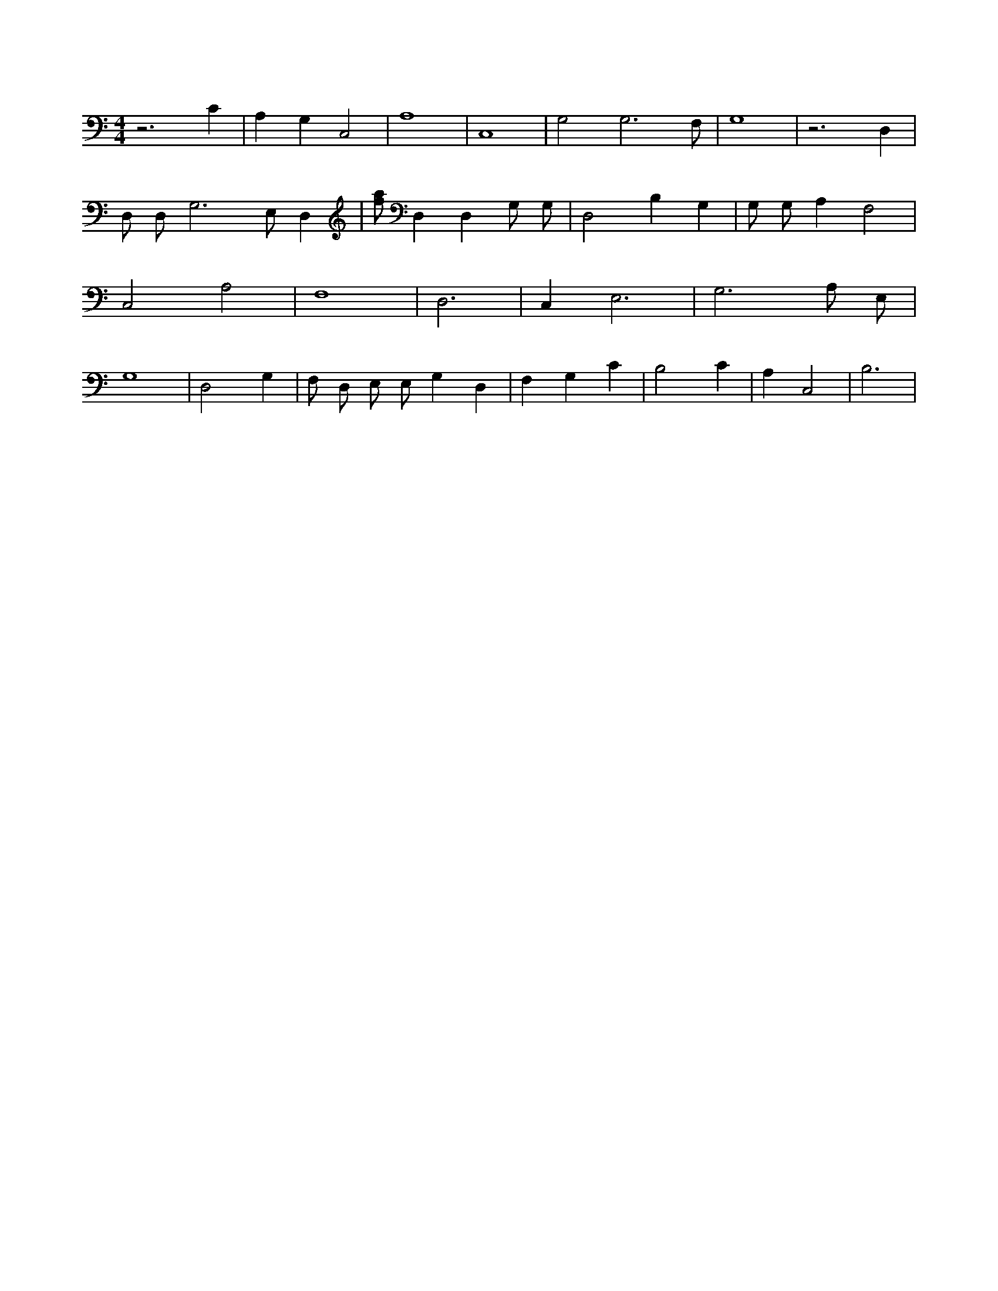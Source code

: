 X:116
L:1/4
M:4/4
K:CMaj
z3 C | A, G, C,2 | A,4 | C,4 | G,2 G,3 /2 F,/2 | G,4 | z3 D, | D,/2 D,/2 G,3 /2 E,/2 D, | [f/2a/2] D, D, G,/2 G,/2 | D,2 B, G, | G,/2 G,/2 A, F,2 | C,2 A,2 | F,4 | D,3 | C, E,3 | G,3 A,/2 E,/2 | G,4 | D,2 G, | F,/2 D,/2 E,/2 E,/2 G, D, | F, G, C | B,2 C | A, C,2 | B,3 |
